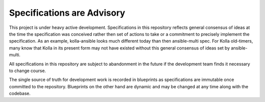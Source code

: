===========================
Specifications are Advisory
===========================

This project is under heavy active development.  Specifications in this repository
reflects general consensus of ideas at the time the specification was conceived rather
then set of actions to take or a commitment to precisely implement the specification.
As an example, kolla-ansible looks much different today than then ansible-multi spec.
For Kolla old-timers, many know that Kolla in its present form may not have existed
without this general consensus of ideas set by ansible-multi.

All specifications in this repository are subject to abandonment in the future if
the development team finds it necessary to change course.

The single source of truth for development work is recorded in blueprints as specifications
are immutable once committed to the repository.  Blueprints on the other hand are dynamic
and may be changed at any time along with the codebase.
